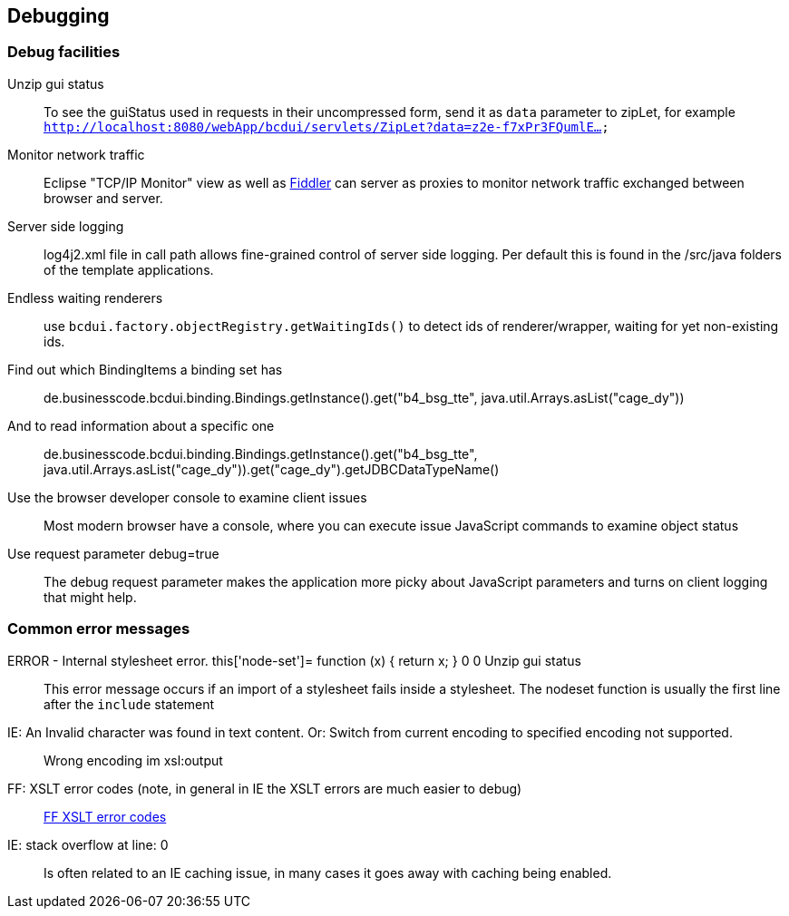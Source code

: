 [[DocDebug]]
== Debugging

=== Debug facilities

Unzip gui status:: To see the guiStatus used in requests in their uncompressed form, send it as  `data`  parameter to zipLet, for example  `http://localhost:8080/webApp/bcdui/servlets/ZipLet?data=z2e-f7xPr3FQumlE...` 
Monitor network traffic:: Eclipse "TCP/IP Monitor" view as well as link:http://www.fiddler2.com/fiddler2[Fiddler, window="_blank"] can server as proxies to monitor network traffic exchanged between browser and server.
Server side logging:: log4j2.xml file in call path allows fine-grained control of server side logging. Per default this is found in the /src/java folders of the template applications.
Endless waiting renderers:: use  `bcdui.factory.objectRegistry.getWaitingIds()`  to detect ids of renderer/wrapper, waiting for yet non-existing ids.
Find out which BindingItems a binding set has:: de.businesscode.bcdui.binding.Bindings.getInstance().get("b4_bsg_tte", java.util.Arrays.asList("cage_dy"))
And to read information about a specific one:: de.businesscode.bcdui.binding.Bindings.getInstance().get("b4_bsg_tte", java.util.Arrays.asList("cage_dy")).get("cage_dy").getJDBCDataTypeName()
Use the browser developer console to examine client issues:: Most modern browser have a console, where you can execute issue JavaScript commands to examine object status
Use request parameter debug=true:: The debug request parameter makes the application more picky about JavaScript parameters and turns on client logging that might help.

=== Common error messages

ERROR - Internal stylesheet error. this['node-set']= function (x) { return x; } 0 0 Unzip gui status:: This error message occurs if an import of a stylesheet fails inside a stylesheet. The nodeset function is usually the first line after the `include` statement
IE: An Invalid character was found in text content. Or: Switch from current encoding to specified encoding not supported.:: Wrong encoding im xsl:output
FF: XSLT error codes (note, in general in IE the XSLT errors are much easier to debug):: link:https://developer.mozilla.org/en/Table_Of_Errors#XSLT_Errors[FF XSLT error codes, window="_blank"]
IE: stack overflow at line: 0:: Is often related to an IE caching issue, in many cases it goes away with caching being enabled.
